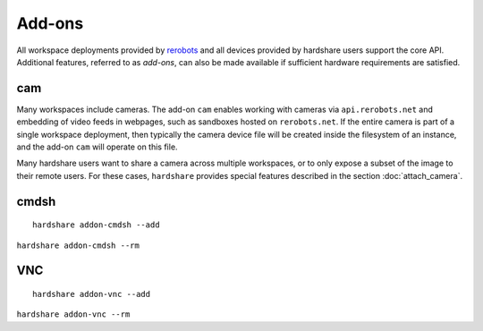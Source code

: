 Add-ons
=======

.. highlight:: none

All workspace deployments provided by rerobots_ and all devices provided by
hardshare users support the core API. Additional features, referred to as
*add-ons*, can also be made available if sufficient hardware requirements are
satisfied.


cam
---

Many workspaces include cameras. The add-on ``cam`` enables working with cameras
via ``api.rerobots.net`` and embedding of video feeds in webpages, such as
sandboxes hosted on ``rerobots.net``. If the entire camera is part of a single
workspace deployment, then typically the camera device file will be created
inside the filesystem of an instance, and the add-on ``cam`` will operate on
this file.

Many hardshare users want to share a camera across multiple workspaces, or to
only expose a subset of the image to their remote users. For these cases,
``hardshare`` provides special features described in the section :doc:`attach_camera`.


cmdsh
-----

::

  hardshare addon-cmdsh --add

``hardshare addon-cmdsh --rm``


VNC
---

::

  hardshare addon-vnc --add


``hardshare addon-vnc --rm``


.. _rerobots: https://rerobots.net/
.. _under the directory robots/ of the sourcetree: https://github.com/rerobots/hardshare/tree/master/robots
